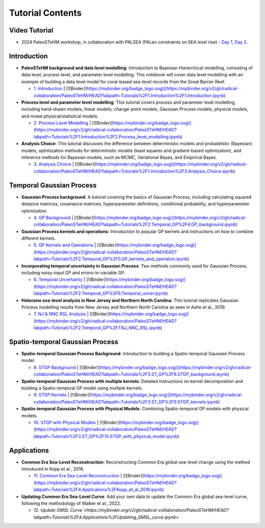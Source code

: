 .. _tutorials:

Tutorial Contents
=================

Video Tutorial
--------------

- 2024 PaleoSTeHM workshop, in collaboration with PALSEA (PALeo constraints on SEA level rise) - `Day 1 <https://www.youtube.com/watch?v=OFkmNY6puh0&t=615s>`_, `Day 2 <https://www.youtube.com/watch?v=d9X5NnFHCwc>`_.


Introduction
------------

- **PaleoSTeHM background and data level modelling**: Introduction to Bayesian Hierarchical modelling, consisting of data level, process level, and parameter level modelling. This notebook will cover data level modelling with an example of building a data level model for coral-based sea-level records from the Great Barrier Reef.

  - `1. Introduction <https://mybinder.org/v2/gh/radical-collaboration/PaleoSTeHM/HEAD?labpath=Tutorials%2F1.Introduction%2F1.Introduction.ipynb>`_ | [![Binder](https://mybinder.org/badge_logo.svg)](https://mybinder.org/v2/gh/radical-collaboration/PaleoSTeHM/HEAD?labpath=Tutorials%2F1.Introduction%2F1.Introduction.ipynb)

- **Process level and parameter level modelling**: This tutorial covers process and parameter level modelling, including hand-drawn models, linear models, change-point models, Gaussian Process models, physical models, and mixed physical/statistical models.

  - `2. Process Level Modelling <https://mybinder.org/v2/gh/radical-collaboration/PaleoSTeHM/HEAD?labpath=Tutorials%2F1.Introduction%2F2.Process_level_modelling.ipynb>`_ | [![Binder](https://mybinder.org/badge_logo.svg)](https://mybinder.org/v2/gh/radical-collaboration/PaleoSTeHM/HEAD?labpath=Tutorials%2F1.Introduction%2F2.Process_level_modelling.ipynb)

- **Analysis Choice**: This tutorial discusses the difference between deterministic models and probabilistic (Bayesian) models, optimization methods for deterministic models (least squares and gradient-based optimization), and inference methods for Bayesian models, such as MCMC, Variational Bayes, and Empirical Bayes.

  - `3. Analysis Choice <https://mybinder.org/v2/gh/radical-collaboration/PaleoSTeHM/HEAD?labpath=Tutorials%2F1.Introduction%2F3.Analysis_Choice.ipynb>`_ | [![Binder](https://mybinder.org/badge_logo.svg)](https://mybinder.org/v2/gh/radical-collaboration/PaleoSTeHM/HEAD?labpath=Tutorials%2F1.Introduction%2F3.Analysis_Choice.ipynb)


Temporal Gaussian Process
--------------------------

- **Gaussian Process background**: A tutorial covering the basics of Gaussian Process, including calculating squared distance matrices, covariance matrices, hyperparameter definitions, conditional probability, and hyperparameter optimization.

  - `4. GP Background <https://mybinder.org/v2/gh/radical-collaboration/PaleoSTeHM/HEAD?labpath=Tutorials%2F2.Temporal_GP%2F4.GP_background.ipynb>`_ | [![Binder](https://mybinder.org/badge_logo.svg)](https://mybinder.org/v2/gh/radical-collaboration/PaleoSTeHM/HEAD?labpath=Tutorials%2F2.Temporal_GP%2F4.GP_background.ipynb)

- **Gaussian Process kernels and operations**: Introduction to popular GP kernels and instructions on how to combine different kernels.

  - `5. GP Kernels and Operations <https://mybinder.org/v2/gh/radical-collaboration/PaleoSTeHM/HEAD?labpath=Tutorials%2F2.Temporal_GP%2F5.GP_kernels_and_operation.ipynb>`_ | [![Binder](https://mybinder.org/badge_logo.svg)](https://mybinder.org/v2/gh/radical-collaboration/PaleoSTeHM/HEAD?labpath=Tutorials%2F2.Temporal_GP%2F5.GP_kernels_and_operation.ipynb)

- **Incorporating temporal uncertainty in Gaussian Process**: Two methods commonly used for Gaussian Process, including noisy-input GP and errors-in-variable GP.

  - `6. Temporal Uncertainty <https://mybinder.org/v2/gh/radical-collaboration/PaleoSTeHM/HEAD?labpath=Tutorials%2F2.Temporal_GP%2F6.Temporal_uncer.ipynb>`_ | [![Binder](https://mybinder.org/badge_logo.svg)](https://mybinder.org/v2/gh/radical-collaboration/PaleoSTeHM/HEAD?labpath=Tutorials%2F2.Temporal_GP%2F6.Temporal_uncer.ipynb)

- **Holocene sea-level analysis in New Jersey and Northern North Carolina**: This tutorial replicates Gaussian Process modelling results from New Jersey and Northern North Carolina as seen in Ashe et al., 2019.

  - `7. NJ & NNC RSL Analysis <https://mybinder.org/v2/gh/radical-collaboration/PaleoSTeHM/HEAD?labpath=Tutorials%2F2.Temporal_GP%2F7.NJ_NNC_RSL.ipynb>`_ | [![Binder](https://mybinder.org/badge_logo.svg)](https://mybinder.org/v2/gh/radical-collaboration/PaleoSTeHM/HEAD?labpath=Tutorials%2F2.Temporal_GP%2F7.NJ_NNC_RSL.ipynb)


Spatio-temporal Gaussian Process
--------------------------------

- **Spatio-temporal Gaussian Process Background**: Introduction to building a Spatio-temporal Gaussian Process model.

  - `8. STGP Background <https://mybinder.org/v2/gh/radical-collaboration/PaleoSTeHM/HEAD?labpath=Tutorials%2F3.ST_GP%2F8.STGP_background.ipynb>`_ | [![Binder](https://mybinder.org/badge_logo.svg)](https://mybinder.org/v2/gh/radical-collaboration/PaleoSTeHM/HEAD?labpath=Tutorials%2F3.ST_GP%2F8.STGP_background.ipynb)

- **Spatio-temporal Gaussian Process with multiple kernels**: Detailed instructions on kernel decomposition and building a Spatio-temporal GP model using multiple kernels.

  - `9. STGP Kernels <https://mybinder.org/v2/gh/radical-collaboration/PaleoSTeHM/HEAD?labpath=Tutorials%2F3.ST_GP%2F9.STGP_kernels.ipynb>`_ | [![Binder](https://mybinder.org/badge_logo.svg)](https://mybinder.org/v2/gh/radical-collaboration/PaleoSTeHM/HEAD?labpath=Tutorials%2F3.ST_GP%2F9.STGP_kernels.ipynb)

- **Spatio-temporal Gaussian Process with Physical Models**: Combining Spatio-temporal GP models with physical models.

  - `10. STGP with Physical Models <https://mybinder.org/v2/gh/radical-collaboration/PaleoSTeHM/HEAD?labpath=Tutorials%2F3.ST_GP%2F10.STGP_with_physical_model.ipynb>`_ | [![Binder](https://mybinder.org/badge_logo.svg)](https://mybinder.org/v2/gh/radical-collaboration/PaleoSTeHM/HEAD?labpath=Tutorials%2F3.ST_GP%2F10.STGP_with_physical_model.ipynb)


Applications
------------

- **Common Era Sea-Level Reconstruction**: Reconstructing Common Era global sea-level change using the method introduced in Kopp et al., 2016.

  - `11. Common Era Sea-Level Reconstruction <https://mybinder.org/v2/gh/radical-collaboration/PaleoSTeHM/HEAD?labpath=Tutorials%2F4.Applications%2FKopp_et_al_2016.ipynb>`_ | [![Binder](https://mybinder.org/badge_logo.svg)](https://mybinder.org/v2/gh/radical-collaboration/PaleoSTeHM/HEAD?labpath=Tutorials%2F4.Applications%2FKopp_et_al_2016.ipynb)

- **Updating Common Era Sea-Level Curve**: Add your own data to update the Common Era global sea-level curve, following the methodology of Walker et al., 2022.

  - `12. Update GMSL Curve <https://mybinder.org/v2/gh/radical-collaboration/PaleoSTeHM/HEAD?labpath=Tutorials%2F4.Applications%2FUpdating_GMSL_curve.ipynb>`
